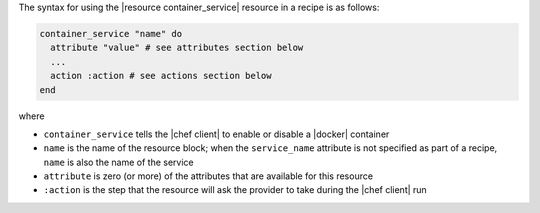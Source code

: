 .. The contents of this file are included in multiple topics.
.. This file should not be changed in a way that hinders its ability to appear in multiple documentation sets.

The syntax for using the |resource container_service| resource in a recipe is as follows:

.. code-block:: ruby

   container_service "name" do
     attribute "value" # see attributes section below
     ...
     action :action # see actions section below
   end

where 

* ``container_service`` tells the |chef client| to enable or disable a |docker| container
* ``name`` is the name of the resource block; when the ``service_name`` attribute is not specified as part of a recipe, ``name`` is also the name of the service
* ``attribute`` is zero (or more) of the attributes that are available for this resource
* ``:action`` is the step that the resource will ask the provider to take during the |chef client| run
